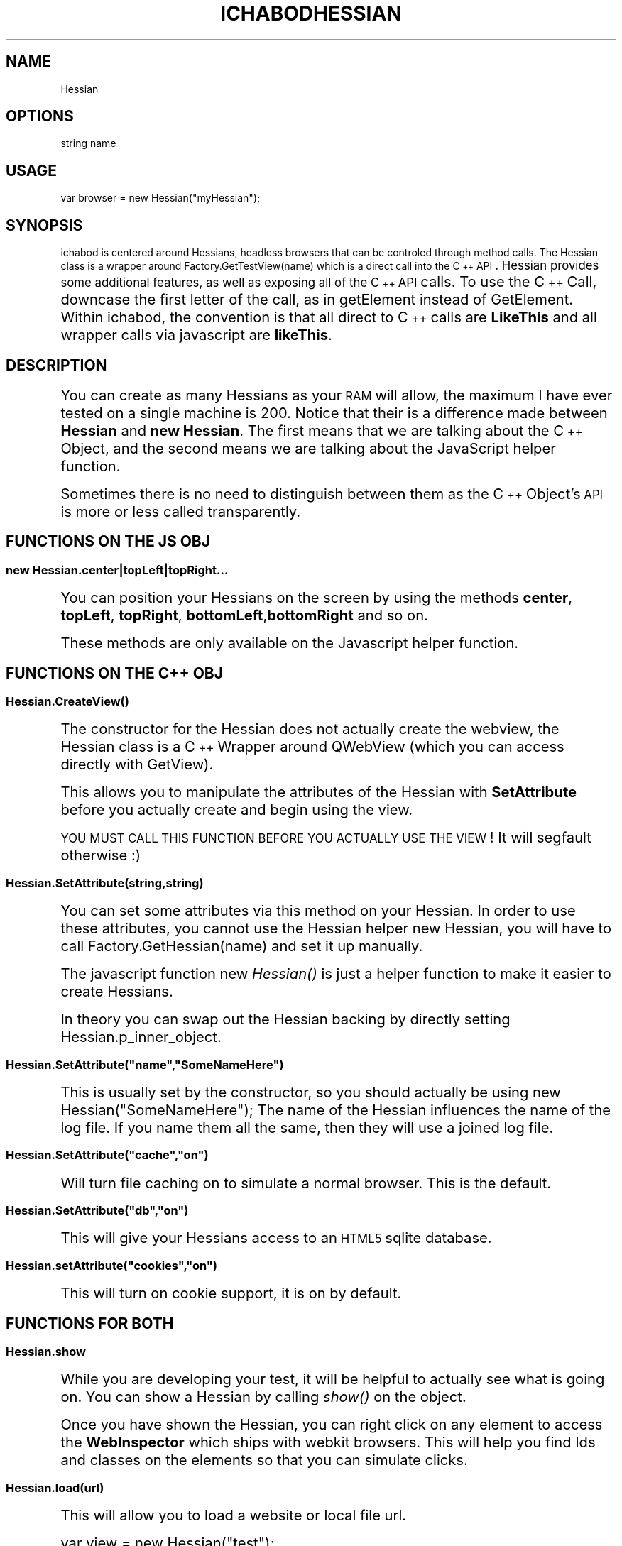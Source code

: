 .\" Automatically generated by Pod::Man 2.25 (Pod::Simple 3.26)
.\"
.\" Standard preamble:
.\" ========================================================================
.de Sp \" Vertical space (when we can't use .PP)
.if t .sp .5v
.if n .sp
..
.de Vb \" Begin verbatim text
.ft CW
.nf
.ne \\$1
..
.de Ve \" End verbatim text
.ft R
.fi
..
.\" Set up some character translations and predefined strings.  \*(-- will
.\" give an unbreakable dash, \*(PI will give pi, \*(L" will give a left
.\" double quote, and \*(R" will give a right double quote.  \*(C+ will
.\" give a nicer C++.  Capital omega is used to do unbreakable dashes and
.\" therefore won't be available.  \*(C` and \*(C' expand to `' in nroff,
.\" nothing in troff, for use with C<>.
.tr \(*W-
.ds C+ C\v'-.1v'\h'-1p'\s-2+\h'-1p'+\s0\v'.1v'\h'-1p'
.ie n \{\
.    ds -- \(*W-
.    ds PI pi
.    if (\n(.H=4u)&(1m=24u) .ds -- \(*W\h'-12u'\(*W\h'-12u'-\" diablo 10 pitch
.    if (\n(.H=4u)&(1m=20u) .ds -- \(*W\h'-12u'\(*W\h'-8u'-\"  diablo 12 pitch
.    ds L" ""
.    ds R" ""
.    ds C` ""
.    ds C' ""
'br\}
.el\{\
.    ds -- \|\(em\|
.    ds PI \(*p
.    ds L" ``
.    ds R" ''
'br\}
.\"
.\" Escape single quotes in literal strings from groff's Unicode transform.
.ie \n(.g .ds Aq \(aq
.el       .ds Aq '
.\"
.\" If the F register is turned on, we'll generate index entries on stderr for
.\" titles (.TH), headers (.SH), subsections (.SS), items (.Ip), and index
.\" entries marked with X<> in POD.  Of course, you'll have to process the
.\" output yourself in some meaningful fashion.
.ie \nF \{\
.    de IX
.    tm Index:\\$1\t\\n%\t"\\$2"
..
.    nr % 0
.    rr F
.\}
.el \{\
.    de IX
..
.\}
.\"
.\" Accent mark definitions (@(#)ms.acc 1.5 88/02/08 SMI; from UCB 4.2).
.\" Fear.  Run.  Save yourself.  No user-serviceable parts.
.    \" fudge factors for nroff and troff
.if n \{\
.    ds #H 0
.    ds #V .8m
.    ds #F .3m
.    ds #[ \f1
.    ds #] \fP
.\}
.if t \{\
.    ds #H ((1u-(\\\\n(.fu%2u))*.13m)
.    ds #V .6m
.    ds #F 0
.    ds #[ \&
.    ds #] \&
.\}
.    \" simple accents for nroff and troff
.if n \{\
.    ds ' \&
.    ds ` \&
.    ds ^ \&
.    ds , \&
.    ds ~ ~
.    ds /
.\}
.if t \{\
.    ds ' \\k:\h'-(\\n(.wu*8/10-\*(#H)'\'\h"|\\n:u"
.    ds ` \\k:\h'-(\\n(.wu*8/10-\*(#H)'\`\h'|\\n:u'
.    ds ^ \\k:\h'-(\\n(.wu*10/11-\*(#H)'^\h'|\\n:u'
.    ds , \\k:\h'-(\\n(.wu*8/10)',\h'|\\n:u'
.    ds ~ \\k:\h'-(\\n(.wu-\*(#H-.1m)'~\h'|\\n:u'
.    ds / \\k:\h'-(\\n(.wu*8/10-\*(#H)'\z\(sl\h'|\\n:u'
.\}
.    \" troff and (daisy-wheel) nroff accents
.ds : \\k:\h'-(\\n(.wu*8/10-\*(#H+.1m+\*(#F)'\v'-\*(#V'\z.\h'.2m+\*(#F'.\h'|\\n:u'\v'\*(#V'
.ds 8 \h'\*(#H'\(*b\h'-\*(#H'
.ds o \\k:\h'-(\\n(.wu+\w'\(de'u-\*(#H)/2u'\v'-.3n'\*(#[\z\(de\v'.3n'\h'|\\n:u'\*(#]
.ds d- \h'\*(#H'\(pd\h'-\w'~'u'\v'-.25m'\f2\(hy\fP\v'.25m'\h'-\*(#H'
.ds D- D\\k:\h'-\w'D'u'\v'-.11m'\z\(hy\v'.11m'\h'|\\n:u'
.ds th \*(#[\v'.3m'\s+1I\s-1\v'-.3m'\h'-(\w'I'u*2/3)'\s-1o\s+1\*(#]
.ds Th \*(#[\s+2I\s-2\h'-\w'I'u*3/5'\v'-.3m'o\v'.3m'\*(#]
.ds ae a\h'-(\w'a'u*4/10)'e
.ds Ae A\h'-(\w'A'u*4/10)'E
.    \" corrections for vroff
.if v .ds ~ \\k:\h'-(\\n(.wu*9/10-\*(#H)'\s-2\u~\d\s+2\h'|\\n:u'
.if v .ds ^ \\k:\h'-(\\n(.wu*10/11-\*(#H)'\v'-.4m'^\v'.4m'\h'|\\n:u'
.    \" for low resolution devices (crt and lpr)
.if \n(.H>23 .if \n(.V>19 \
\{\
.    ds : e
.    ds 8 ss
.    ds o a
.    ds d- d\h'-1'\(ga
.    ds D- D\h'-1'\(hy
.    ds th \o'bp'
.    ds Th \o'LP'
.    ds ae ae
.    ds Ae AE
.\}
.rm #[ #] #H #V #F C
.\" ========================================================================
.\"
.IX Title "ICHABODHESSIAN 1"
.TH ICHABODHESSIAN 1 "2013-03-09" "perl v5.14.2" "User Contributed Perl Documentation"
.\" For nroff, turn off justification.  Always turn off hyphenation; it makes
.\" way too many mistakes in technical documents.
.if n .ad l
.nh
.SH "NAME"
Hessian
.SH "OPTIONS"
.IX Header "OPTIONS"
string name
.SH "USAGE"
.IX Header "USAGE"
var browser = new Hessian(\*(L"myHessian\*(R");
.SH "SYNOPSIS"
.IX Header "SYNOPSIS"
ichabod is centered around Hessians, headless browsers that can
be controled through method calls. The Hessian class is a wrapper
around Factory.GetTestView(name) which is a direct call into the
\&\*(C+ \s-1API\s0. Hessian provides some additional features, as well
as exposing all of the \*(C+ \s-1API\s0 calls. To use the \*(C+ Call, 
downcase the first letter of the call, as in getElement instead
of GetElement. Within ichabod, the convention is that all direct
to \*(C+ calls are \fBLikeThis\fR and all wrapper calls via javascript
are \fBlikeThis\fR.
.SH "DESCRIPTION"
.IX Header "DESCRIPTION"
You can create as many Hessians as your \s-1RAM\s0 will allow, the maximum
I have ever tested on a single machine is 200. Notice that their
is a difference made between \fBHessian\fR and \fBnew Hessian\fR. The 
first means that we are talking about the \*(C+ Object, and the
second means we are talking about the JavaScript helper function.
.PP
Sometimes there is no need to distinguish between them as the
\&\*(C+ Object's \s-1API\s0 is more or less called transparently.
.SH "FUNCTIONS ON THE JS OBJ"
.IX Header "FUNCTIONS ON THE JS OBJ"
.SS "\fBnew Hessian.center|topLeft|topRight...\fP"
.IX Subsection "new Hessian.center|topLeft|topRight..."
You can position your Hessians on the screen by using the methods
\&\fBcenter\fR, \fBtopLeft\fR, \fBtopRight\fR, \fBbottomLeft\fR,\fBbottomRight\fR and
so on.
.PP
These methods are only available on the Javascript helper function.
.SH "FUNCTIONS ON THE \*(C+ OBJ"
.IX Header "FUNCTIONS ON THE  OBJ"
.SS "\fBHessian.\fP\f(BICreateView()\fP\fB\fP"
.IX Subsection "Hessian.CreateView()"
The constructor for the Hessian does not actually create
the webview, the Hessian class is a \*(C+ Wrapper around
QWebView (which you can access directly with GetView).
.PP
This allows you to manipulate the attributes of the 
Hessian with \fBSetAttribute\fR before you actually
create and begin using the view.
.PP
\&\s-1YOU\s0 \s-1MUST\s0 \s-1CALL\s0 \s-1THIS\s0 \s-1FUNCTION\s0 \s-1BEFORE\s0 \s-1YOU\s0 \s-1ACTUALLY\s0 \s-1USE\s0
\&\s-1THE\s0 \s-1VIEW\s0! It will segfault otherwise :)
.SS "\fBHessian.SetAttribute(string,string)\fP"
.IX Subsection "Hessian.SetAttribute(string,string)"
You can set some attributes via this method on your Hessian.
In order to use these attributes, you cannot use the
Hessian helper new Hessian, you will have to call
Factory.GetHessian(name) and set it up manually.
.PP
The javascript function new \fIHessian()\fR is just a helper
function to make it easier to create Hessians.
.PP
In theory you can swap out the Hessian backing
by directly setting Hessian.p_inner_object.
.ie n .SS "\fBHessian.SetAttribute(""name"",""SomeNameHere"")\fP"
.el .SS "\fBHessian.SetAttribute(``name'',``SomeNameHere'')\fP"
.IX Subsection "Hessian.SetAttribute(name,SomeNameHere)"
This is usually set by the constructor, so you should actually
be using new Hessian(\*(L"SomeNameHere\*(R"); The name of the Hessian
influences the name of the log file. If you name them all the same,
then they will use a joined log file.
.ie n .SS "\fBHessian.SetAttribute(""cache"",""on"")\fP"
.el .SS "\fBHessian.SetAttribute(``cache'',``on'')\fP"
.IX Subsection "Hessian.SetAttribute(cache,on)"
Will turn file caching on to simulate a normal browser. This is
the default.
.ie n .SS "\fBHessian.SetAttribute(""db"",""on"")\fP"
.el .SS "\fBHessian.SetAttribute(``db'',``on'')\fP"
.IX Subsection "Hessian.SetAttribute(db,on)"
This will give your Hessians access to an \s-1HTML5\s0 sqlite database.
.ie n .SS "\fBHessian.setAttribute(""cookies"",""on"")\fP"
.el .SS "\fBHessian.setAttribute(``cookies'',``on'')\fP"
.IX Subsection "Hessian.setAttribute(cookies,on)"
This will turn on cookie support, it is on by default.
.SH "FUNCTIONS FOR BOTH"
.IX Header "FUNCTIONS FOR BOTH"
.SS "\fBHessian.show\fP"
.IX Subsection "Hessian.show"
While you are developing your test, it will be helpful to actually
see what is going on. You can show a Hessian by calling \fIshow()\fR on the
object.
.PP
Once you have shown the Hessian, you can right click on any element
to access the \fBWebInspector\fR which ships with webkit browsers. This
will help you find Ids and classes on the elements so that you can
simulate clicks.
.SS "\fBHessian.load(url)\fP"
.IX Subsection "Hessian.load(url)"
This will allow you to load a website or local file url.
.PP
.Vb 3
\&        var view = new Hessian("test");
\&        // View is already setup for us, so it\*(Aqs okay to load
\&        view.load("http://localhost:3000");
.Ve
.SH "AUTHOR"
.IX Header "AUTHOR"
Jason Martin <jason@jason\-knight\-martin.com>
